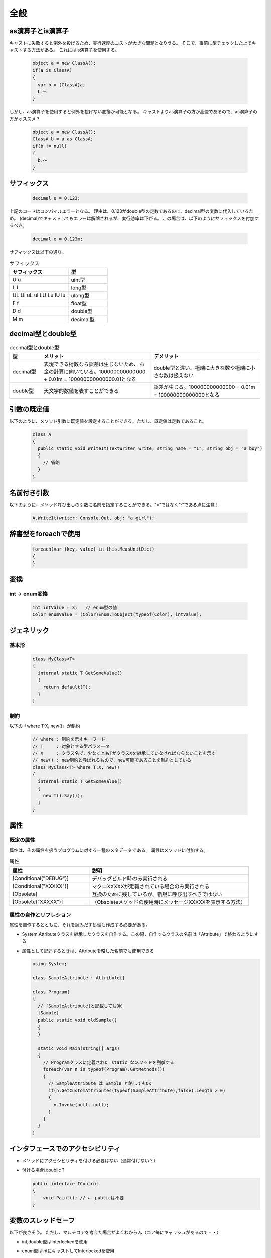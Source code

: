 =====
全般
=====


as演算子とis演算子
==================

キャストに失敗すると例外を投げるため、実行速度のコストが大きな問題となりうる。
そこで、事前に型チェックした上でキャストする方法がある。
これにはis演算子を使用する。

  .. code-block:: csharp

    object a = new ClassA();
    if(a is ClassA)
    {
      var b = (ClassA)a;
      b.～
    }

しかし、as演算子を使用すると例外を投げない変換が可能となる。
キャストよりas演算子の方が高速であるので、as演算子の方がオススメ？

  .. code-block:: csharp

    object a = new ClassA();
    ClassA b = a as ClassA;
    if(b != null)
    {
      b.～
    }

サフィックス
============

  .. code-block:: csharp

    decimal e = 0.123;

上記のコードはコンパイルエラーとなる。
理由は、0.123がdouble型の定数であるのに、decimal型の変数に代入しているため。
(decimal)でキャストしてもエラーは解除されるが、実行効率は下がる。
この場合は、以下のようにサフィックスを付加するべき。

  .. code-block:: csharp

    decimal e = 0.123m;

サフィックスは以下の通り。

.. csv-table:: サフィックス
   :header-rows: 1
   :widths: 3, 2

   サフィックス,型
   U u,uint型
   L l,long型
   UL Ul uL ul LU Lu lU lu,ulong型
   F f,float型
   D d,double型
   M m,decimal型

decimal型とdouble型
===================

.. csv-table:: decimal型とdouble型
   :header-rows: 1
   :widths: 2, 7, 7

   型,メリット,デメリット
   decimal型,表現できる桁数なら誤差は生じないため、お金の計算に向いている。100000000000000 + 0.01m = 100000000000000.01となる,double型と違い、極端に大きな数や極端に小さな数は扱えない
   double型,天文学的数値を表すことができる,誤差が生じる。100000000000000 + 0.01m = 100000000000000となる

引数の既定値
============

以下のように、メソッド引数に既定値を設定することができる。ただし、既定値は定数であること。

  .. code-block:: csharp

    class A
    {
      public static void WriteIt(TextWriter write, string name = "I", string obj = "a boy")
      {
        // 省略
      }
    }

名前付き引数
============

以下のように、メソッド呼び出しの引数に名前を指定することができる。"="ではなく":"である点に注意！

  .. code-block:: csharp

    A.WriteIt(writer: Console.Out, obj: "a girl");


辞書型をforeachで使用
=====================

  .. code-block:: csharp

    foreach(var (key, value) in this.MeasUnitDict)
    {
    }

変換
====

---------------
int -> enum変換
---------------

  .. code-block:: csharp

    int intValue = 3;   // enum型の値
    Color enumValue = (Color)Enum.ToObject(typeof(Color), intValue);

ジェネリック
============

------
基本形
------

  .. code-block:: csharp

    class MyClass<T>
    {
      internal static T GetSomeValue()
      {
        return default(T);  
      }
    }

----
制約
----

以下の「where T:X, new()」が制約

  .. code-block:: csharp

    // where : 制約を示すキーワード
    // T     : 対象とする型パラメータ
    // X     : クラス名で、少なくともTがクラスXを継承していなければならないことを示す
    // new() : new制約と呼ばれるもので、new可能であることを制約としている
    class MyClass<T> where T:X, new()
    {
      internal static T GetSomeValue()
      {
        new T().Say());  
      }
    }

属性
====

----------
既定の属性
----------

属性は、その属性を扱うプログラムに対する一種のメタデータである。
属性はメソッドに付加する。

.. csv-table:: 属性
  :header-rows: 1
  :widths: 1, 2

  属性,説明
  [Conditional("DEBUG")],デバッグビルド時のみ実行される
  [Conditional("XXXXX")],マクロXXXXXが定義されている場合のみ実行される
  [Obsolete],互換のために残しているが、新規に呼び出すべきではない
  [Obsolete("XXXXX")],（Obsoleteメソッドの使用時にメッセージXXXXXを表示する方法）

------------------------
属性の自作とリフレション
------------------------

属性を自作するとともに、それを読みだす処理も作成する必要がある。

* System.Attributeクラスを継承したクラスを自作する。この際、自作するクラスの名前は「Attribute」で終わるようにする
* 属性として記述するときは、Attributeを略した名前でも使用できる

  .. code-block:: csharp

    using System;

    class SampleAttribute : Attribute{}

    class Program{
    {
      // [SampleAttribute]と記載してもOK
      [Sample]
      public static void oldSample()
      {
      }

      static void Main(string[] args)
      {
        // Programクラスに定義された static なメソッドを列挙する
        foreach(var n in typeof(Program).GetMethods())
        {
          // SampleAttribute は Sample と略してもOK 
          if(n.GetCustomAttributes(typeof(SampleAttribute),false).Length > 0)
          {
            n.Invoke(null, null);
          }
        }
      }
    }

インタフェースでのアクセシビリティ
==================================

* メソッドにアクセシビリティを付ける必要はない（通常付けない？）
* 付ける場合はpublic？

  .. code-block:: csharp

    public interface IControl
    {
        void Paint(); // ←　publicは不要
    }

変数のスレッドセーフ
====================

以下が良さそう。
ただし、マルチコアを考えた場合がよくわからん（コア毎にキャッシュがあるので・・）

* int,double型はInterlockedを使用
* enum型はintにキャストしてInterlockedを使用

  .. code-block:: csharp

    private int _field;
    public MyEnum Field
    { 
      get { return (MyEnum)Interlocked.CompareExchange(ref _field, 0, 0); }
      set { Interlocked.Exchange(ref _field, (int)value); }
    } 

* bool型はThreadSafeBoolクラス（内部でInterlockedを使用した独自クラス）を使用

  .. code-block:: csharp

    public class ThreadSafeBool
    {
      private int _threadSafeBoolBackValue = 0;
      public bool ThreadSafeBool
      {
          get { return (Interlocked.CompareExchange(ref _threadSafeBoolBackValue, 1, 1) == 1); }
          set
          {
              if (value) Interlocked.CompareExchange(ref _threadSafeBoolBackValue, 1, 0);
              else Interlocked.CompareExchange(ref _threadSafeBoolBackValue, 0, 1);
          }
      }
      public ThreadSafeBool(bool val)
      {
          this.Value = val;
      }
    }

共用体（union）
===============

.. code-block:: csharp

  using System.Runtime.InteropServices;

  namespace Test
  {
    [StructLayout(LayoutKind.Explicit)]
    struct State
    {
      [FieldOffset(0)] public uint all;
      [FieldOffset(0)] public Flag flag;
    }
    
    // Enum型をビット・フィールド化
    [Flags]
    public enum Flag:uint
    {
      A = 0x01,
      B = 0x02,
      C = 0x04,
      D = 0x08,
      E = 0x10,
      F = 0x20,
      G = 0x40,
      H = 0x80,
    }
  }

具象クラスからの継承について
============================

* インタフェース、もしくは抽象クラスを用いることが推奨されており、具象クラスから継承すべきではない
* 具象クラスと同様に、抽象クラスでも具体的なコードを有するメソッドを定義することができる。
  このため、具象クラスである必然性はない。
* 抽象クラスであれば、継承先クラスにメソッドの実装を強制できるので、抽象クラスが推奨されている
 
拡張メソッド
============

--------------------
列挙体の拡張メソッド
--------------------

* 列挙体の要素名リストを取得したい場合、ToString()を使用すると、要素名そのものの文字列が出力される
* これを好きな要素名リストとしたい場合、クラスであればToString()をオーバロードできるが、列挙体の場合はできない
* 代替策としては、以下のように拡張クラスを使用すればよい

.. code-block:: csharp

  public enum DataType
  {
    Data1,
    Data2,
    Data3
  }

  public static class DataTypeExtension
  {
    // 列挙体の要素名辞書
    static Dictionary<DataType, string> DataTypeNames = new Dictionary<DataType, string>
    {
      {DataType.Data1, "data 1" },
      {DataType.Data2, "data 2" },
      {DataType.Data3, "data 3" }
    };

    // ToString()の代わりとなる拡張メソッド
    public static string ToName(this DataType dataType) => DataTypeNames[dataType];
  }

比較方法
========

* SerializeJson() した上で、SequenceEqual() で比較する

------------------
オブジェクトの比較
------------------

  .. code-block:: csharp

    return this.SerializeJson().SequenceEqual(other.SerializeJson());

------------
リストの比較
------------

  .. code-block:: csharp

    var list1 = this.Info1.SelectMany(p => p.Info2.SelectMany(w => w).Select(x => (x.AValue, x.BValue))).ToList();
    var list2 = other.Info1.SelectMany(p => p.Info2.SelectMany(w => w).Select(x => (x.AValue, x.BValue))).ToList();

    return list1.SequenceEqual(list2);